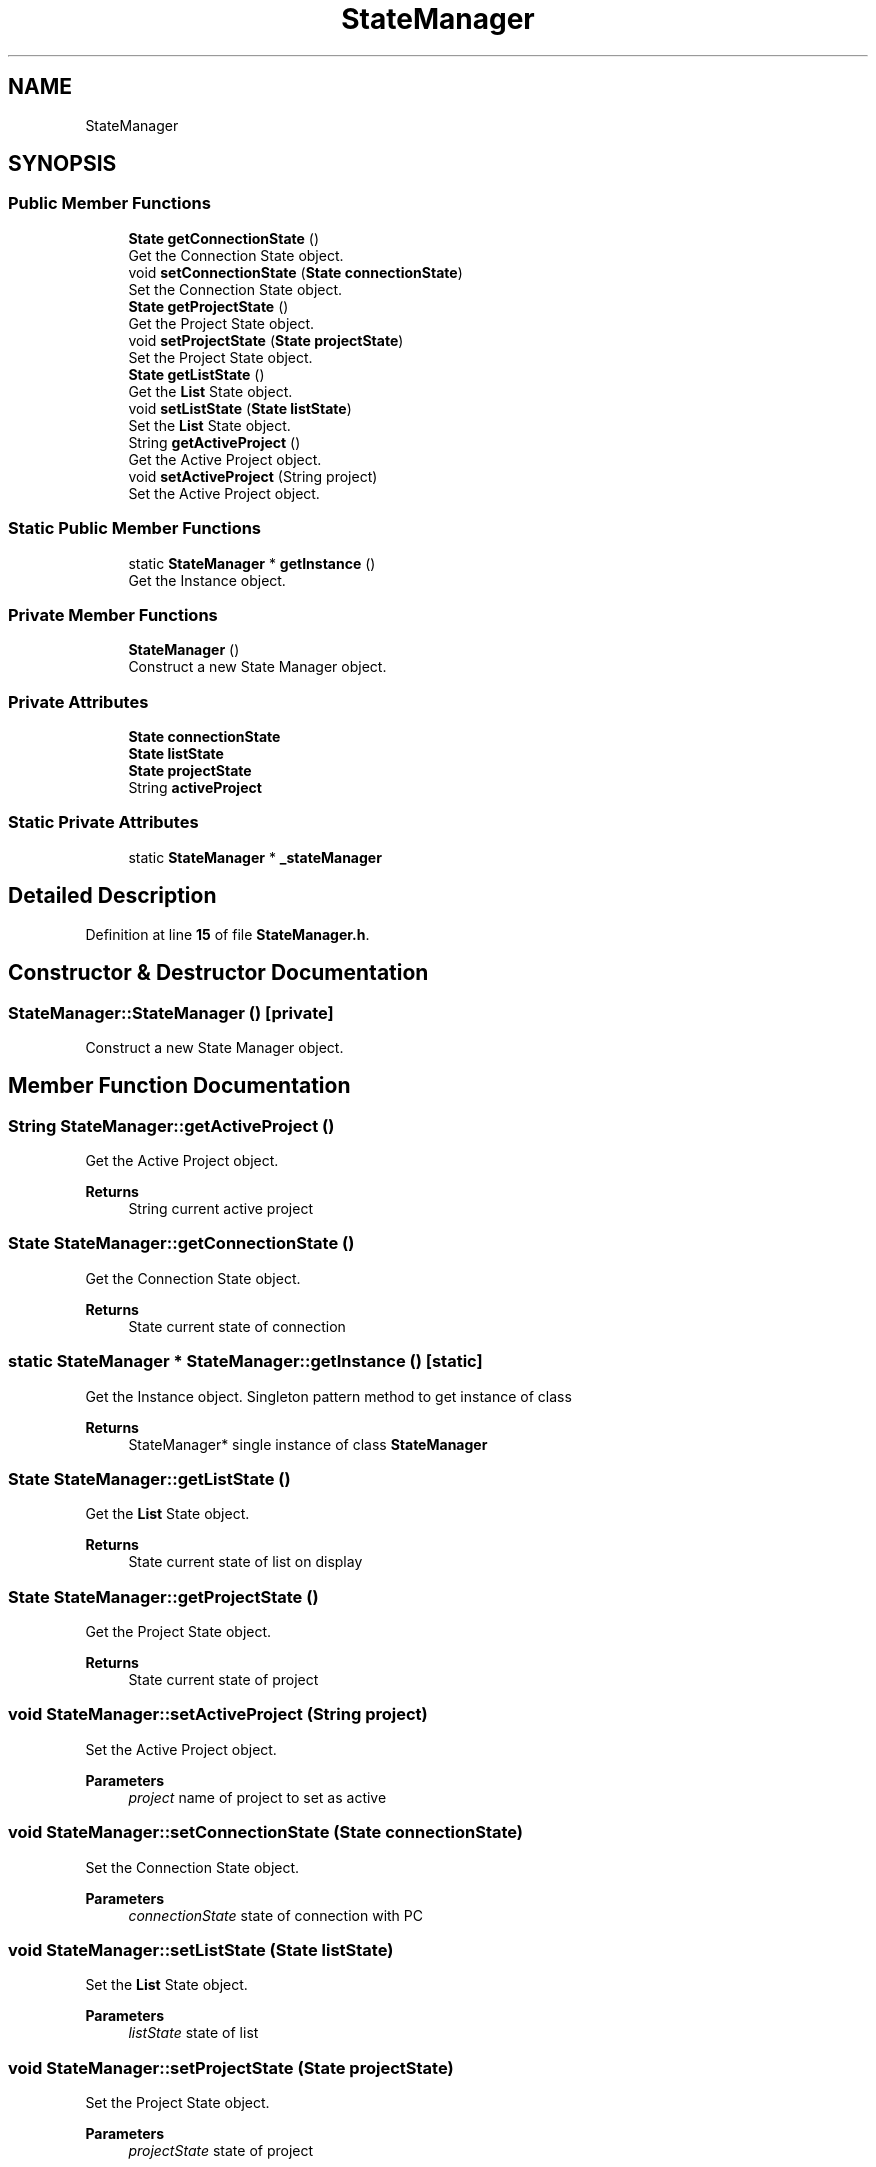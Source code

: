 .TH "StateManager" 3 "Sun Apr 9 2023" "ng-deck" \" -*- nroff -*-
.ad l
.nh
.SH NAME
StateManager
.SH SYNOPSIS
.br
.PP
.SS "Public Member Functions"

.in +1c
.ti -1c
.RI "\fBState\fP \fBgetConnectionState\fP ()"
.br
.RI "Get the Connection State object\&. "
.ti -1c
.RI "void \fBsetConnectionState\fP (\fBState\fP \fBconnectionState\fP)"
.br
.RI "Set the Connection State object\&. "
.ti -1c
.RI "\fBState\fP \fBgetProjectState\fP ()"
.br
.RI "Get the Project State object\&. "
.ti -1c
.RI "void \fBsetProjectState\fP (\fBState\fP \fBprojectState\fP)"
.br
.RI "Set the Project State object\&. "
.ti -1c
.RI "\fBState\fP \fBgetListState\fP ()"
.br
.RI "Get the \fBList\fP State object\&. "
.ti -1c
.RI "void \fBsetListState\fP (\fBState\fP \fBlistState\fP)"
.br
.RI "Set the \fBList\fP State object\&. "
.ti -1c
.RI "String \fBgetActiveProject\fP ()"
.br
.RI "Get the Active Project object\&. "
.ti -1c
.RI "void \fBsetActiveProject\fP (String project)"
.br
.RI "Set the Active Project object\&. "
.in -1c
.SS "Static Public Member Functions"

.in +1c
.ti -1c
.RI "static \fBStateManager\fP * \fBgetInstance\fP ()"
.br
.RI "Get the Instance object\&. "
.in -1c
.SS "Private Member Functions"

.in +1c
.ti -1c
.RI "\fBStateManager\fP ()"
.br
.RI "Construct a new State Manager object\&. "
.in -1c
.SS "Private Attributes"

.in +1c
.ti -1c
.RI "\fBState\fP \fBconnectionState\fP"
.br
.ti -1c
.RI "\fBState\fP \fBlistState\fP"
.br
.ti -1c
.RI "\fBState\fP \fBprojectState\fP"
.br
.ti -1c
.RI "String \fBactiveProject\fP"
.br
.in -1c
.SS "Static Private Attributes"

.in +1c
.ti -1c
.RI "static \fBStateManager\fP * \fB_stateManager\fP"
.br
.in -1c
.SH "Detailed Description"
.PP 
Definition at line \fB15\fP of file \fBStateManager\&.h\fP\&.
.SH "Constructor & Destructor Documentation"
.PP 
.SS "StateManager::StateManager ()\fC [private]\fP"

.PP
Construct a new State Manager object\&. 
.SH "Member Function Documentation"
.PP 
.SS "String StateManager::getActiveProject ()"

.PP
Get the Active Project object\&. 
.PP
\fBReturns\fP
.RS 4
String current active project 
.RE
.PP

.SS "\fBState\fP StateManager::getConnectionState ()"

.PP
Get the Connection State object\&. 
.PP
\fBReturns\fP
.RS 4
State current state of connection 
.RE
.PP

.SS "static \fBStateManager\fP * StateManager::getInstance ()\fC [static]\fP"

.PP
Get the Instance object\&. Singleton pattern method to get instance of class 
.PP
\fBReturns\fP
.RS 4
StateManager* single instance of class \fBStateManager\fP 
.RE
.PP

.SS "\fBState\fP StateManager::getListState ()"

.PP
Get the \fBList\fP State object\&. 
.PP
\fBReturns\fP
.RS 4
State current state of list on display 
.RE
.PP

.SS "\fBState\fP StateManager::getProjectState ()"

.PP
Get the Project State object\&. 
.PP
\fBReturns\fP
.RS 4
State current state of project 
.RE
.PP

.SS "void StateManager::setActiveProject (String project)"

.PP
Set the Active Project object\&. 
.PP
\fBParameters\fP
.RS 4
\fIproject\fP name of project to set as active 
.RE
.PP

.SS "void StateManager::setConnectionState (\fBState\fP connectionState)"

.PP
Set the Connection State object\&. 
.PP
\fBParameters\fP
.RS 4
\fIconnectionState\fP state of connection with PC 
.RE
.PP

.SS "void StateManager::setListState (\fBState\fP listState)"

.PP
Set the \fBList\fP State object\&. 
.PP
\fBParameters\fP
.RS 4
\fIlistState\fP state of list 
.RE
.PP

.SS "void StateManager::setProjectState (\fBState\fP projectState)"

.PP
Set the Project State object\&. 
.PP
\fBParameters\fP
.RS 4
\fIprojectState\fP state of project 
.RE
.PP

.SH "Member Data Documentation"
.PP 
.SS "\fBStateManager\fP* StateManager::_stateManager\fC [static]\fP, \fC [private]\fP"
static field to store himself for singleton 
.PP
Definition at line \fB18\fP of file \fBStateManager\&.h\fP\&.
.SS "String StateManager::activeProject\fC [private]\fP"
current active project 
.PP
Definition at line \fB22\fP of file \fBStateManager\&.h\fP\&.
.SS "\fBState\fP StateManager::connectionState\fC [private]\fP"
state of connection to PC 
.PP
Definition at line \fB19\fP of file \fBStateManager\&.h\fP\&.
.SS "\fBState\fP StateManager::listState\fC [private]\fP"
state of list 
.PP
Definition at line \fB20\fP of file \fBStateManager\&.h\fP\&.
.SS "\fBState\fP StateManager::projectState\fC [private]\fP"
state of project 
.PP
Definition at line \fB21\fP of file \fBStateManager\&.h\fP\&.

.SH "Author"
.PP 
Generated automatically by Doxygen for ng-deck from the source code\&.
